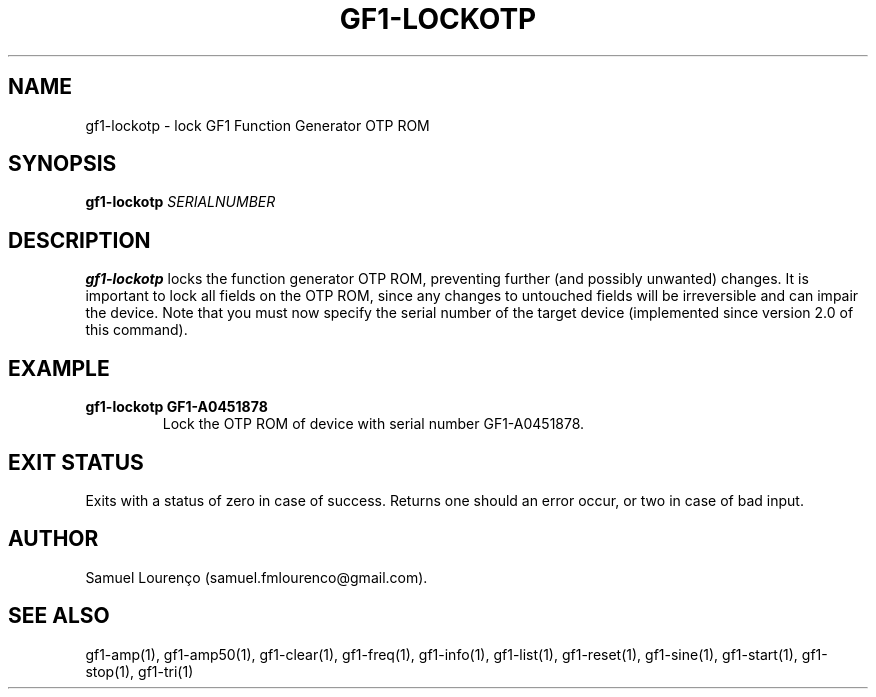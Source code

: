 .TH GF1-LOCKOTP 1
.SH NAME
gf1-lockotp \- lock GF1 Function Generator OTP ROM
.SH SYNOPSIS
.B gf1-lockotp
.I SERIALNUMBER
.SH DESCRIPTION
.B gf1-lockotp
locks the function generator OTP ROM, preventing further (and possibly
unwanted) changes. It is important to lock all fields on the OTP ROM, since
any changes to untouched fields will be irreversible and can impair the
device. Note that you must now specify the serial number of the target device
(implemented since version 2.0 of this command).
.SH EXAMPLE
.TP
.B gf1-lockotp GF1-A0451878
Lock the OTP ROM of device with serial number GF1-A0451878.
.SH "EXIT STATUS"
Exits with a status of zero in case of success. Returns one should an error
occur, or two in case of bad input.
.SH AUTHOR
Samuel Lourenço (samuel.fmlourenco@gmail.com).
.SH "SEE ALSO"
gf1-amp(1), gf1-amp50(1), gf1-clear(1), gf1-freq(1), gf1-info(1), gf1-list(1),
gf1-reset(1), gf1-sine(1), gf1-start(1), gf1-stop(1), gf1-tri(1)

